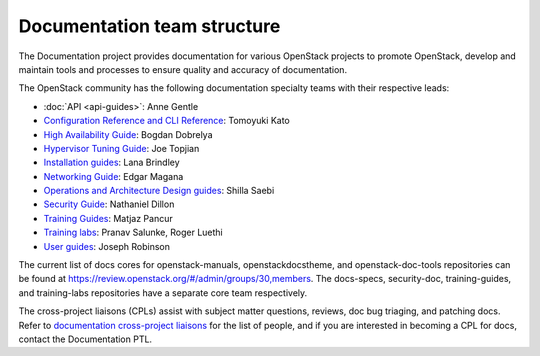 .. _team_structure:

============================
Documentation team structure
============================

The Documentation project provides documentation for various OpenStack
projects to promote OpenStack, develop and maintain tools and processes
to ensure quality and accuracy of documentation.

The OpenStack community has the following documentation specialty teams
with their respective leads:

* :doc:`API <api-guides>`: Anne Gentle
* `Configuration Reference and CLI Reference
  <https://wiki.openstack.org/wiki/Documentation/ConfigRef>`_:
  Tomoyuki Kato
* `High Availability Guide
  <https://wiki.openstack.org/wiki/Documentation/HA_Guide_Update>`_:
  Bogdan Dobrelya
* `Hypervisor Tuning Guide
  <https://wiki.openstack.org/wiki/Documentation/HypervisorTuningGuide>`_:
  Joe Topjian
* `Installation guides
  <https://wiki.openstack.org/wiki/Documentation/InstallGuide>`_:
  Lana Brindley
* `Networking Guide
  <https://wiki.openstack.org/wiki/Documentation/NetworkingGuide>`_:
  Edgar Magana
* `Operations and Architecture Design guides
  <https://wiki.openstack.org/wiki/Documentation/OpsGuide>`_:
  Shilla Saebi
* `Security Guide
  <https://wiki.openstack.org/wiki/Documentation/SecurityGuide>`_:
  Nathaniel Dillon
* `Training Guides <https://wiki.openstack.org/wiki/Training-guides>`_:
  Matjaz Pancur
* `Training labs
  <https://wiki.openstack.org/wiki/Documentation/training-labs>`_:
  Pranav Salunke, Roger Luethi
* `User guides <https://wiki.openstack.org/wiki/User_Guides>`_:
  Joseph Robinson

The current list of docs cores for openstack-manuals, openstackdocstheme,
and openstack-doc-tools repositories can be found at
https://review.openstack.org/#/admin/groups/30,members.
The docs-specs, security-doc, training-guides, and training-labs
repositories have a separate core team respectively.

The cross-project liaisons (CPLs) assist with subject matter questions,
reviews, doc bug triaging, and patching docs.
Refer to `documentation cross-project liaisons
<https://wiki.openstack.org/wiki/CrossProjectLiaisons#Documentation>`_
for the list of people, and if you are interested in becoming a CPL
for docs, contact the Documentation PTL.
